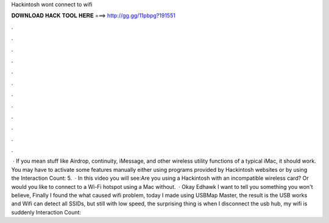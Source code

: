 Hackintosh wont connect to wifi

𝐃𝐎𝐖𝐍𝐋𝐎𝐀𝐃 𝐇𝐀𝐂𝐊 𝐓𝐎𝐎𝐋 𝐇𝐄𝐑𝐄 ===> http://gg.gg/11pbpg?191551

.

.

.

.

.

.

.

.

.

.

.

.

 · If you mean stuff like Airdrop, continuity, iMessage, and other wireless utility functions of a typical iMac, it should work. You may have to activate some features manually either using programs provided by Hackintosh websites or by using the  Interaction Count: 5.  · In this video you will see:Are you using a Hackintosh with an incompatible wireless card? Or would you like to connect to a Wi-Fi hotspot using a Mac without.  · Okay Edhawk I want to tell you something you won't believe, Finally I found the what caused wifi problem, today I made  using USBMap Master, the result is the USB works and Wifi can detect all SSIDs, but still with low speed, the surprising thing is when I disconnect the usb hub, my wifi is suddenly  Interaction Count: 